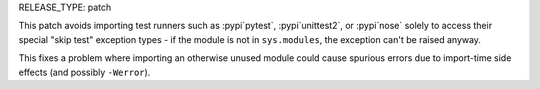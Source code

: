 RELEASE_TYPE: patch

This patch avoids importing test runners such as :pypi`pytest`, :pypi`unittest2`,
or :pypi`nose` solely to access their special "skip test" exception types -
if the module is not in ``sys.modules``, the exception can't be raised anyway.

This fixes a problem where importing an otherwise unused module could cause
spurious errors due to import-time side effects (and possibly ``-Werror``).
